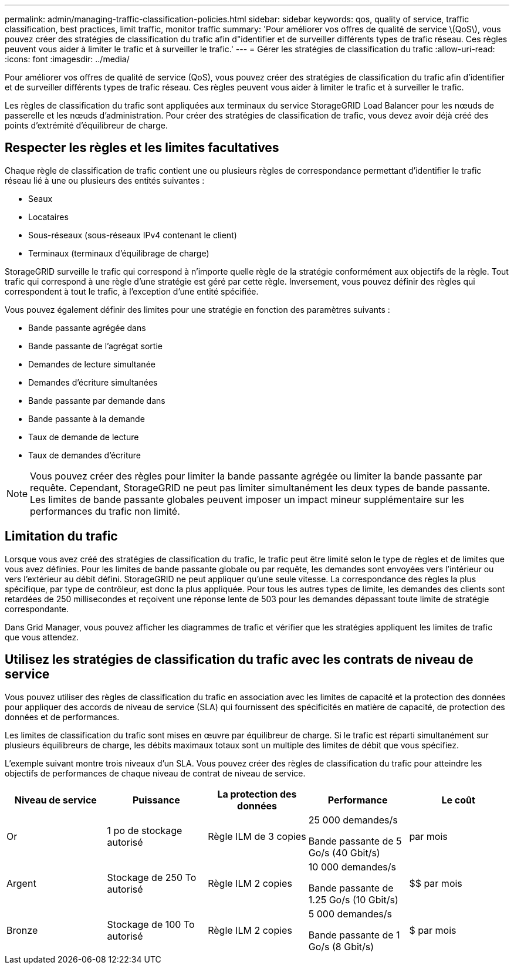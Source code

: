 ---
permalink: admin/managing-traffic-classification-policies.html 
sidebar: sidebar 
keywords: qos, quality of service, traffic classification, best practices, limit traffic, monitor traffic 
summary: 'Pour améliorer vos offres de qualité de service \(QoS\), vous pouvez créer des stratégies de classification du trafic afin d"identifier et de surveiller différents types de trafic réseau. Ces règles peuvent vous aider à limiter le trafic et à surveiller le trafic.' 
---
= Gérer les stratégies de classification du trafic
:allow-uri-read: 
:icons: font
:imagesdir: ../media/


[role="lead"]
Pour améliorer vos offres de qualité de service (QoS), vous pouvez créer des stratégies de classification du trafic afin d'identifier et de surveiller différents types de trafic réseau. Ces règles peuvent vous aider à limiter le trafic et à surveiller le trafic.

Les règles de classification du trafic sont appliquées aux terminaux du service StorageGRID Load Balancer pour les nœuds de passerelle et les nœuds d'administration. Pour créer des stratégies de classification de trafic, vous devez avoir déjà créé des points d'extrémité d'équilibreur de charge.



== Respecter les règles et les limites facultatives

Chaque règle de classification de trafic contient une ou plusieurs règles de correspondance permettant d'identifier le trafic réseau lié à une ou plusieurs des entités suivantes :

* Seaux
* Locataires
* Sous-réseaux (sous-réseaux IPv4 contenant le client)
* Terminaux (terminaux d'équilibrage de charge)


StorageGRID surveille le trafic qui correspond à n'importe quelle règle de la stratégie conformément aux objectifs de la règle. Tout trafic qui correspond à une règle d'une stratégie est géré par cette règle. Inversement, vous pouvez définir des règles qui correspondent à tout le trafic, à l'exception d'une entité spécifiée.

Vous pouvez également définir des limites pour une stratégie en fonction des paramètres suivants :

* Bande passante agrégée dans
* Bande passante de l'agrégat sortie
* Demandes de lecture simultanée
* Demandes d'écriture simultanées
* Bande passante par demande dans
* Bande passante à la demande
* Taux de demande de lecture
* Taux de demandes d'écriture



NOTE: Vous pouvez créer des règles pour limiter la bande passante agrégée ou limiter la bande passante par requête. Cependant, StorageGRID ne peut pas limiter simultanément les deux types de bande passante. Les limites de bande passante globales peuvent imposer un impact mineur supplémentaire sur les performances du trafic non limité.



== Limitation du trafic

Lorsque vous avez créé des stratégies de classification du trafic, le trafic peut être limité selon le type de règles et de limites que vous avez définies. Pour les limites de bande passante globale ou par requête, les demandes sont envoyées vers l'intérieur ou vers l'extérieur au débit défini. StorageGRID ne peut appliquer qu'une seule vitesse. La correspondance des règles la plus spécifique, par type de contrôleur, est donc la plus appliquée. Pour tous les autres types de limite, les demandes des clients sont retardées de 250 millisecondes et reçoivent une réponse lente de 503 pour les demandes dépassant toute limite de stratégie correspondante.

Dans Grid Manager, vous pouvez afficher les diagrammes de trafic et vérifier que les stratégies appliquent les limites de trafic que vous attendez.



== Utilisez les stratégies de classification du trafic avec les contrats de niveau de service

Vous pouvez utiliser des règles de classification du trafic en association avec les limites de capacité et la protection des données pour appliquer des accords de niveau de service (SLA) qui fournissent des spécificités en matière de capacité, de protection des données et de performances.

Les limites de classification du trafic sont mises en œuvre par équilibreur de charge. Si le trafic est réparti simultanément sur plusieurs équilibreurs de charge, les débits maximaux totaux sont un multiple des limites de débit que vous spécifiez.

L'exemple suivant montre trois niveaux d'un SLA. Vous pouvez créer des règles de classification du trafic pour atteindre les objectifs de performances de chaque niveau de contrat de niveau de service.

[cols="1a,1a,1a,1a,1a"]
|===
| Niveau de service | Puissance | La protection des données | Performance | Le coût 


 a| 
Or
 a| 
1 po de stockage autorisé
 a| 
Règle ILM de 3 copies
 a| 
25 000 demandes/s

Bande passante de 5 Go/s (40 Gbit/s)
 a| 
$$$$ par mois



 a| 
Argent
 a| 
Stockage de 250 To autorisé
 a| 
Règle ILM 2 copies
 a| 
10 000 demandes/s

Bande passante de 1.25 Go/s (10 Gbit/s)
 a| 
$$ par mois



 a| 
Bronze
 a| 
Stockage de 100 To autorisé
 a| 
Règle ILM 2 copies
 a| 
5 000 demandes/s

Bande passante de 1 Go/s (8 Gbit/s)
 a| 
$ par mois

|===
